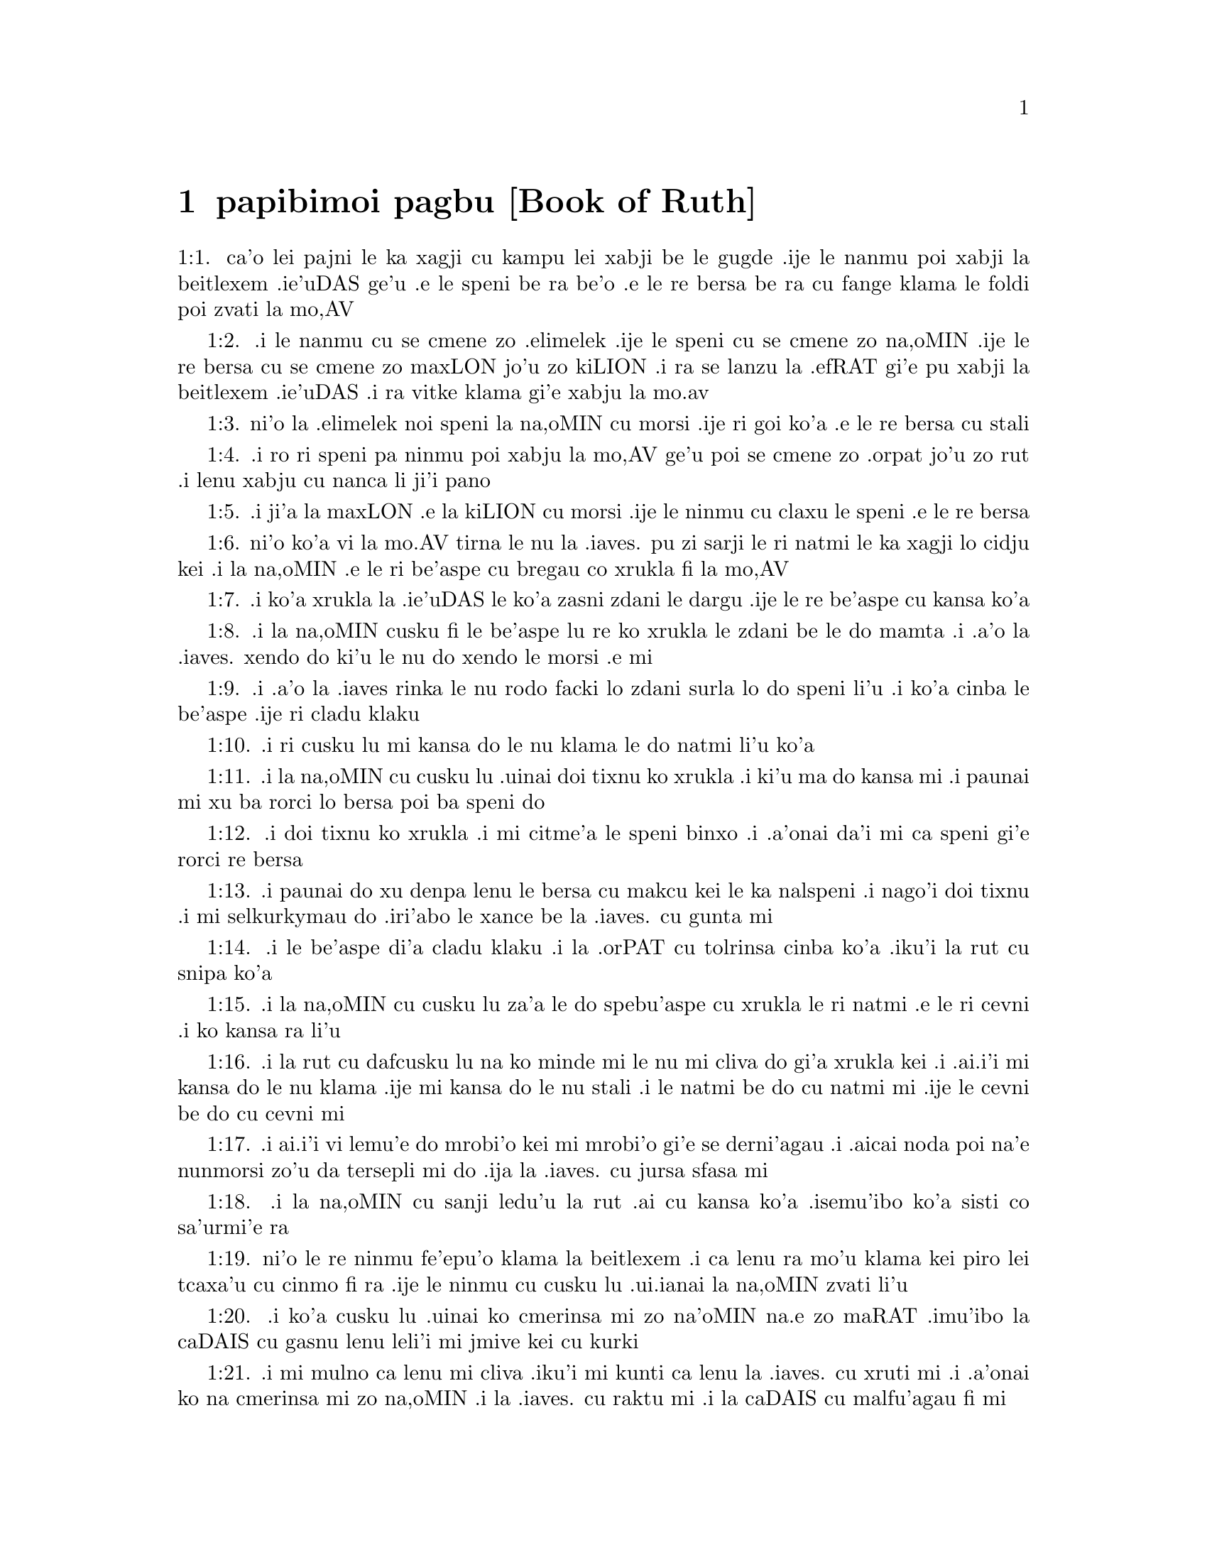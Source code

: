 @node papibimoi pagbu, , , pamoi pagbu
@chapter papibimoi pagbu             [Book of Ruth]


@c    THE BOOK OF RUTH



@c    This Book is called RUTH, from the name of the person whose history is
@c    here recorded:  who, being a Gentile, became a convert to the true
@c    faith, and marrying Booz, the great-grandfather of David, was one of
@c    those from whom Christ sprung according to the flesh, and an
@c    illustrious figure of the Gentile church.  It is thought this book was
@c    written by the prophet Samuel.



@c    Ruth Chapter 1


@c    Elimelech of Bethlehem going with his wife Noemi, and two sons, into
@c    the land of Moab, dieth there.  His sons marry wives of that country and
@c    die without issue.  Noemi returneth home with her daughter in law Ruth,
@c    who refuseth to part with her.

@c    1:1. In the days of the judges, when the judges ruled, there came a
@c    famine in the land.  And a certain man of Bethlehem Juda, went to
@c    sojourn in the land of Moab with his wife and his two sons.
1:1. ca'o lei pajni le ka xagji cu kampu lei xabji be le gugde .ije le nanmu
poi xabji la beitlexem .ie'uDAS ge'u .e le speni be ra be'o .e le re bersa
be ra cu fange klama le foldi poi zvati la mo,AV

@c    1:2. He was named Elimelech, and his wife Noemi:  and his two sons, the
@c    one Mahalon, and the other Chelion, Ephrathites of Bethlehem Juda.  And
@c    entering into the country of Moab, they abode there.
1:2. .i le nanmu cu se cmene zo .elimelek .ije le speni cu se cmene zo na,oMIN .ije
le re bersa cu se cmene zo maxLON jo'u zo kiLION .i ra se lanzu la .efRAT
gi'e pu xabji la beitlexem .ie'uDAS .i ra vitke klama gi'e xabju la mo.av

@c    1:3. And Elimelech the husband of Noemi died:  and she remained with her
@c    sons.
1:3. ni'o la .elimelek noi speni la na,oMIN cu morsi .ije ri goi ko'a .e le re
bersa cu stali

@c    1:4. And they took wives of the women of Moab, of which one was called
@c    Orpha, and the other Ruth.  And they dwelt their ten years,
1:4. .i ro ri speni pa ninmu poi xabju la mo,AV ge'u poi se cmene zo .orpat jo'u
zo rut .i lenu xabju cu nanca li ji'i pano

@c    1:5. And they both died, to wit, Mahalon and Chelion:  and the woman was
@c    left alone, having lost both her sons and her husband.
1:5. .i ji'a la maxLON .e la kiLION cu morsi .ije le ninmu cu claxu le speni .e
le re bersa

@c    1:6. And she arose to go from the land of Moab to her own country, with
@c    both her daughters in law:  for she had heard that the Lord had looked
@c    upon his people, and had given them food.
1:6. ni'o ko'a vi la mo.AV tirna le nu la .iaves. pu zi sarji le ri natmi le ka
xagji lo cidju kei .i la na,oMIN .e le ri be'aspe cu bregau co xrukla fi
la mo,AV

@c    1:7. Wherefore she went forth out of the place of her sojournment, with
@c    both her daughters in law:  and being now in the way to return into the
@c    land of Juda,
1:7. .i ko'a xrukla la .ie'uDAS le ko'a zasni zdani le dargu .ije le re be'aspe
cu kansa ko'a

@c    1:8. She said to them:  Go ye home to your mothers, the Lord deal
@c    mercifully with you, as you have dealt with the dead and with me.
1:8. .i la na,oMIN cusku fi le be'aspe lu re ko xrukla le zdani be le do mamta
.i .a'o la .iaves. xendo do ki'u le nu do xendo le morsi .e mi

@c    1:9. May he grant you to find rest in the houses of the husbands whom
@c    you shall take.  And she kissed them.  And they lifted up their voice,
@c    and began to weep,
1:9. .i .a'o la .iaves rinka le nu rodo facki lo zdani surla lo do speni li'u
.i ko'a cinba le be'aspe .ije ri cladu klaku

@c    1:10. And to say:  We will go on with thee to thy people.
1:10. .i ri cusku lu mi kansa do le nu klama le do natmi li'u ko'a

@c    1:11. But she answered them:  Return, my daughters:  why come ye with me?
@c    have I any more sons in my womb, that you may hope for husbands of me?
1:11. .i la na,oMIN cu cusku lu .uinai doi tixnu ko xrukla .i ki'u ma do kansa
mi .i paunai mi xu ba rorci lo bersa poi ba speni do

@c    1:12. Return again, my daughters, and go your ways:  for I am now spent
@c    with age, and not fit for wedlock.  Although I might conceive this
@c    night, and bear children,
1:12. .i doi tixnu ko xrukla .i mi citme'a le speni binxo .i .a'onai da'i mi ca
speni gi'e rorci re bersa

@c    1:13. If you would wait till they were grown up, and come to man's
@c    estate, you would be old women before you marry.  Do not so, my
@c    daughters, I beseech you:  for I am grieved the more for your distress,
@c    and the hand of the Lord is gone out against me.
1:13. .i paunai do xu denpa lenu le bersa cu makcu kei le ka nalspeni .i nago'i
doi tixnu .i mi selkurkymau do .iri'abo le xance be la .iaves. cu gunta mi

@c    1:14. And they lifted up their voice, and began to weep again:  Orpha
@c    kissed her mother in law, and returned:  Ruth stuck close to her mother
@c    in law.
1:14. .i le be'aspe di'a cladu klaku .i la .orPAT cu tolrinsa cinba ko'a .iku'i
la rut cu snipa ko'a

@c    1:15. And Noemi said to her:  Behold thy kinswoman is returned to her
@c    people, and to her gods, go thou with her.
1:15. .i la na,oMIN cu cusku lu za'a le do spebu'aspe cu xrukla le ri natmi .e
le ri cevni .i ko kansa ra li'u

@c    To her gods, etc. . .Noemi did not mean to persuade Ruth to return to
@c    the false gods she had formerly worshipped:  but by this manner of
@c    speech, insinuated to her, that if she would go with her, she must
@c    renounce her false gods and return to the Lord the God of Israel.

@c    1:16. She answered:  Be not against me, to desire that I should leave
@c    thee and depart:  for whithersoever thou shalt go, I will go:  and where
@c    thou shalt dwell, I also will dwell.  Thy people shall be my people, and
@c    thy God my God.
1:16. .i la rut cu dafcusku lu na ko minde mi le nu mi cliva do gi'a xrukla kei
.i .ai.i'i mi kansa do le nu klama .ije mi kansa do le nu stali .i le
natmi be do cu natmi mi .ije le cevni be do cu cevni mi

@c    1:17. The land that shall receive thee dying, in the same will I die:
@c    and there will I be buried.  The Lord do so and so to me, and add more
@c    also, if aught but death part me and thee.
1:17. .i ai.i'i vi lemu'e do mrobi'o kei mi mrobi'o gi'e se derni'agau .i .aicai
noda poi na'e nunmorsi zo'u da tersepli mi do .ija la .iaves. cu jursa
sfasa mi

@c    The Lord do so and so, etc. . .A form of swearing usual in the history
@c    of the Old Testament, by which the person wished such and such evils to
@c    fall upon them, if they did not do what they said.

@c    1:18. Then Noemi seeing that Ruth was steadfastly determined to go with
@c    her, would not be against it, nor persuade her any more to return to
@c    her friends:
1:18. .i la na,oMIN cu sanji ledu'u la rut .ai cu kansa ko'a .isemu'ibo ko'a
sisti co sa'urmi'e ra

@c    1:19. So they went together, and came to Bethlehem.  And when they were
@c    come into the city, the report was quickly spread among all:  and the
@c    women said:  This is that Noemi.
1:19. ni'o le re ninmu fe'epu'o klama la beitlexem .i ca lenu ra mo'u klama kei
piro lei tcaxa'u cu cinmo fi ra .ije le ninmu cu cusku lu .ui.ianai la
na,oMIN zvati li'u

@c    1:20. But she said to them:  Call me not Noemi (that is, beautiful,) but
@c    call me Mara (that is, bitter), for the Almighty hath quite filled me
@c    with bitterness.
1:20. .i ko'a cusku lu .uinai ko cmerinsa mi zo na'oMIN na.e zo maRAT .imu'ibo
la caDAIS cu gasnu lenu leli'i mi jmive kei cu kurki

@c    1:21. I went out full and the Lord hath brought me back empty.  Why then
@c    do you call me Noemi, whom the Lord hath humbled, and the Almighty hath
@c    afflicted?
1:21. .i mi mulno ca lenu mi cliva .iku'i mi kunti ca lenu la .iaves. cu xruti
mi .i .a'onai ko na cmerinsa mi zo na,oMIN .i la .iaves. cu raktu mi .i la
caDAIS cu malfu'agau fi mi

@c    1:22. So Noemi came with Ruth, the Moabitess, her daughter in law, from
@c    the land of her sojournment:  and returned into Bethlehem, in the
@c    beginning of the barley harvest.
1:22. .i la na,oMIN ce la rut noi se natmrmo'avi ge'u noi be'aspe ko'a cu xrukla
la beitlexem la mo.AV mo'u lenu co'a crepu loi bavmi



@c    Ruth Chapter 2


@c    Ruth gleaneth in the field of Booz, who sheweth her favour.

@c    2:1. Now her husband Elimelech had a kinsman, a powerful man, and very
@c    rich, whose name was Booz.
2:1. ni'o ko'a se ckini fi tu'a le nakspe no'u la .elimelek le vlipa be <xaiil>
be'o nanmu beme'e zo bo,az

@c    2:3. And Ruth, the Moabitess, said to her mother in law:  If thou wilt,
@c    I will go into the field, and glean the ears of corn that escape the
@c    hands of the reapers, wheresoever I shall find grace with a
@c    householder, that will be favourable to me.  And she answered her:  Go,
@c    my daughter.
2:2. .i la rut. noi se natmrmo'avi ge'u goi ko'e cu cusku fi la na,oMIN lu pe'u mamta mi
klama le foldi gi'e velvi'ucrepu le grustani le foldi lo selpu'a betu'a mi li'u
.i ko'a cu cusku lu je'e tixnu ko klama li'u

@c    2:3. She went, therefore, and gleaned the ears of corn after the
@c    reapers.  And it happened that the owner of that field was Booz, who was
@c    of the kindred of Elimelech.
2:3. .i ko'e klama gi'e velvi'ucrepu le grustani le foldi le crepu .i ko'e se funca le
nu le <xelkat> foldi se ponse la bo,AZ noi se lanzu la .elimelek
@c The Hebrew is "chelqat hasadeh". What's the difference between chelqah and sadeh? -phma

@c    2:4. And behold, he came out of Bethlehem, and said to the reapers:  The
@c    Lord be with you.  And they answered him:  The Lord bless thee.
2:4. .i la bo,AZ cu klama fi la beitlexem. gi'e cusku fi le crepu lu la .iaves. cu
kansa do li'u .i spusku lu la .iaves. cu zabgau do li'u

@c    2:5. And Booz said to the young man that was set over the reapers:
@c    Whose maid is this ?
2:5. .i la bo'AZ cu cusku lu le va citno ninmu cu ckini ma li'u le citno jatna
be le crepu

@c    2:6. And he answered him:  This is the Moabitess, who came with Noemi,
@c    from the land of Moab,
2:6. .i ri spusku lu ta se natmrmo'avi gi'e kansa la no,eMIN le nu klama fi
la mo,AV

@c    2:7. And she desired leave to glean the ears of corn that remain,
@c    following the steps of the reapers:  and she hath been in the field from
@c    morning till now, and hath not gone home for one moment.
2:7. .i ra cusku lu .e'o mi velvi'ucrepu le grustani fo le crepu li'u .i ra
zvati le foldi ca ze'apu le cerni de'a lenu surla ne'i le zdani li'u

@c    2:8. And Booz said to Ruth:  Hear me, daughter, do not go to glean in
@c    any other field, and do not depart from this place:  but keep with my
@c    maids,
2:8. .i la bo,AZ cu cusku lu ju'i tixnu ko na velvi'ucrepu fi lo drata foldi
.ije ko na cliva ti .ije ko nipkansa le mi citno ninmu

@c    2:9. And follow where they reap.  For I have charged my young men, not
@c    to molest thee:  and if thou art thirsty, go to the vessels, and drink
@c    of the waters whereof the servants drink.
2:9. gi'e catlu le foldi gi'e jersi ra .iki'ubo mi minde lemi citno lenu
na pencu do .i do pinxe fi le vasru poi te pinxe fi le selfu ku'o vau do
lenu do tasku li'u la rut

@c    2:10. She fell on her face, and worshipping upon the ground, said to
@c    him:  Whence cometh this to me, that I should find grace before thy
@c    eyes, and that thou shouldst vouchsafe to take notice of me, a woman of
@c    another country?

@c    2:11. And he answered her:  All hath been told me, that thou hast done
@c    to thy mother in law after the death of thy husband:  and how thou hast
@c    left thy parents, and the land wherein thou wast born, and art come to
@c    a people which thou knewest not heretofore.

@c    2:12. The Lord render unto thee for thy work, and mayst thou receive a
@c    full reward of the Lord the God of Israel, to whom thou art come, and
@c    under whose wings thou art fled.

@c    2:13. And she said:  I have found grace in thy eyes, my lord, who hast
@c    comforted me, and hast spoken to the heart of thy handmaid, who am not
@c    like to one of thy maids.

@c    2:14. And Booz said to her:  At mealtime come thou hither, and eat of
@c    the bread, and dip thy morsel in the vinegar.  So she sat at the side of
@c    the reapers, and she heaped to herself frumenty, and ate and was
@c    filled, and took the leavings.

@c    2:15. And she arose from thence, to glean the ears of corn as before.
@c    And Booz commanded his servants, saying:  If she would even reap with
@c    you, hinder her not:

@c    2:16. And let fall some of your handfuls of purpose, and leave them,
@c    that she may gather them without shame, and let no man rebuke her when
@c    she gathereth them.

@c    2:17. She gleaned therefore in the field till evening:  and beating out
@c    with a rod, and threshing what she had gleaned, she found about the
@c    measure of an ephi of barley, that is, three bushels:

@c    2:18. Which she took up, and returned into the city, and shewed it to
@c    her mother in law:  moreover, she brought out, and gave her of the
@c    remains of her meat, wherewith she had been filled.

@c    2:19. And her mother in law said to her:  Where hast thou gleaned today,
@c    and where hast thou wrought?  blessed be he that hath had pity on thee.
@c    And she told her with whom she had wrought:  and she told the man's
@c    name, that he was called Booz.

@c    2:20. And Noemi answered her:  Blessed be he of the Lord:  because the
@c    same kindness which he shewed to the living, he hath kept also to the
@c    dead.  And again she said:  The man is our kinsman.

@c    2:21. And Ruth said:  He also charged me, that I should keep close to
@c    his reapers, till all the corn should be reaped.

@c    2:22. And her mother in law said to her:  It is better for thee, my
@c    daughter, to go out to reap with his maids, lest in another man's field
@c    some one may resist thee.

@c    2:23. So she kept close to the maids of Booz:  and continued to glean
@c    with them, till all the barley and the wheat were laid up in the barns.



@c    Ruth Chapter 3


@c    Ruth instructed by her mother in law lieth at Booz's feet, claiming him
@c    for her husband by the law of affinity:  she receiveth a good answer,
@c    and six measures of barley.

@c    3:1. After she was returned to her mother in law, Noemi said to her:  My
@c    daughter, I will seek rest for thee, and will provide that it may be
@c    well with thee.

@c    3:2. This Booz, with whose maids thou wast joined in the field, is our
@c    near kinsman, and behold this night he winnoweth barley in the
@c    threshingfloor.

@c    3:3. Wash thyself therefore and anoint thee, and put on thy best
@c    garments, and go down to the barnfloor:  but let not the man see thee,
@c    till he shall have done eating and drinking.

@c    3:4. And when he shall go to sleep, mark the place wherein he sleepeth:
@c    and thou shalt go in, and lift up the clothes wherewith he is covered
@c    towards his feet, and shalt lay thyself down there:  and he will tell
@c    thee what thou must do.

@c    3:5. She answered:  Whatsoever thou shalt command, I will do.

@c    3:6. And she went down to the barnfloor, and did all that her mother in
@c    law had bid her.

@c    3:7. And when Booz had eaten, and drunk, and was merry, he went to
@c    sleep by the heap of sheaves, and she came softly, and uncovering his
@c    feet, laid herself down.

@c    3:8. And behold, when it was now midnight the man was afraid, and
@c    troubled:  and he saw a woman lying at his feet,

@c    3:9. And he said to her:  Who art thou ?  And she answered:  I am Ruth,
@c    thy handmaid:  spread thy coverlet over thy servant, for thou art a near
@c    kinsman.

@c    3:10. And he said:  Blessed art thou of the Lord, my daughter, and thy
@c    latter kindness has surpassed the former:  because thou hast not
@c    followed young men either poor or rich.

@c    Thy latter kindness, viz. . .to thy husband deceased in seeking to keep
@c    up his name and family by marrying his relation according to the law,
@c    and not following after young men.  For Booz, it seems, was then in
@c    years.

@c    3:11. Fear not therefore, but whatsoever thou shalt say to me I will do
@c    to thee.  For all the people that dwell within the gates of my city,
@c    know that thou art a virtuous woman.

@c    3:12. Neither do I deny myself to be near of kin, but there is another
@c    nearer than I.

@c    3:13. Rest thou this night:  and when morning is come, if he will take
@c    thee by the right of kindred, all is well:  but if he will not, I will
@c    undoubtedly take thee, so the Lord liveth:  sleep till the morning.

@c    3:14. So she slept at his feet till the night was going off.  And she
@c    arose before men could know one another, and Booz said:  Beware lest any
@c    man know that thou camest hither.

@c    3:15. And again he said:  Spread thy mantle, wherewith thou art covered,
@c    and hold it with both hands.  And when she spread it and held it, he
@c    measured six measures of barley, and laid it upon her.  And she carried
@c    it, and went into the city,

@c    3:16. And came to her mother in law; who said to her:  What hast thou
@c    done, daughter?  And she told her all that the man had done to her.

@c    3:17. And she said:  Behold he hath given me six measures of barley:  for
@c    he said:  I will not have thee return empty to thy mother in law.

@c    3:18. And Noemi said:  Wait, my daughter, till we see what end the thing
@c    will have.  For the man will not rest until he have accomplished what he
@c    hath said.



@c    Ruth Chapter 4


@c    Upon the refusal of the nearer kinsman, Booz marrieth Ruth, who
@c    bringeth forth Obed, the grandfather of David.

@c    4:1. Then Booz went up to the gate, and sat there.  And when he had seen
@c    the kinsman going by, of whom he had spoken before, he said to him,
@c    calling him by his name:  Turn aside for a little while, and sit down
@c    here.  He turned aside, and sat down.

@c    4:2. And Booz, taking ten men of the ancients of the city, said to
@c    them:  Sit ye down here.

@c    4:3. They sat down, and he spoke to the kinsman:  Noemi, who is returned
@c    from the country of Moab will sell a parcel of land that belonged to
@c    our brother Elimelech.

@c    4:4. I would have thee to understand this, and would tell thee before
@c    all that sit here, and before the ancients of my people.  If thou wilt
@c    take possession of it by the right of kindred:  buy it, and possess it:
@c    but if it please thee not, tell me so, that I may know what I have to
@c    do.  For there is no near kinsman besides thee, who art first, and me,
@c    who am second.  But he answered:  I will buy the field.

@c    4:5. And Booz said to him:  When thou shalt buy the field at the woman's
@c    hand, thou must take also Ruth, the Moabitess, who was the wife of the
@c    deceased:  to raise up the name of thy kinsman in his inheritance.

@c    4:6. He answered:  I yield up my right of next akin:  for I must not cut
@c    off the posterity of my own family.  Do thou make use of my privilege,
@c    which I profess I do willingly forego.

@c    4:7. Now this in former times was the manner in Israel between kinsmen,
@c    that if at any time one yielded his right to another:  that the grant
@c    might be sure, the man put off his shoe and gave it to his neighbour;
@c    this was a testimony of cession of right in Israel.

@c    4:8. So Booz said to his kinsman:  Put off thy shoe.  And immediately he
@c    took it off from his foot.

@c    4:9. And he said to the ancients, and to all the people:  You are
@c    witnesses this day, that I have bought all that was Elimelech's, and
@c    Chelion's, and Mahalon's, of the hand of Noemi:

@c    4:10. And have taken to wife Ruth, the Moabitess, the wife of Mahalon,
@c    to raise up the name of the deceased in his inheritance lest his name
@c    be cut off, from among his family and his brethren and his people.  You,
@c    I say, are witnesses of this thing.

@c    4:11. Then all the people that were in the gate, and the ancients,
@c    answered:  We are witnesses:  The Lord make this woman who cometh into
@c    thy house, like Rachel, and Lia, who built up the house of Israel:  that
@c    she may be an example of virtue in Ephrata, and may have a famous name
@c    in Bethlehem:

@c    Ephrata. . .Another name of Bethlehem.

@c    4:12. And that the house may be, as the house of Phares, whom Thamar
@c    bore unto Juda, of the seed which the Lord shall give thee of this
@c    young woman.

@c    4:13. Booz therefore took Ruth, and married her:  and went in unto her,
@c    and the Lord gave her to conceive, and to bear a son.

@c    4:14. And the women said to Noemi:  Blessed be the Lord, who hath not
@c    suffered thy family to want a successor:  that his name should be
@c    preserved in Israel.

@c    4:15. And thou shouldst have one to comfort thy soul, and cherish thy
@c    old age.  For he is born of thy daughter in law:  who loveth thee:  and
@c    is much better to thee, than if thou hadst seven sons.

@c    4:16. And Noemi taking the child, laid it in her bosom, and she carried
@c    it, and was a nurse unto it.

@c    4:17. And the women, her neighbours, congratulating with her, and
@c    saying, There is a son born to Noemi, called his name Obed:  he is the
@c    father of Isai, the father of David.

@c    4:18. These are the generations of Phares:  Phares begot Esron,

@c    4:19. Esron begot Aram, Aram begot Aminadab,

@c    4:20. Aminadab begot Nahasson, Nahasson begot Salmon,

@c    4:21. Salmon begot Booz, Booz begot Obed,

@c    4:22. Obed begot Isai, Isai begot David.
